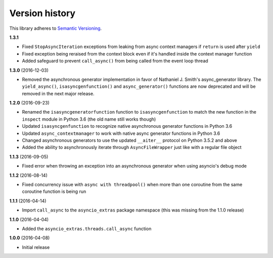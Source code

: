 Version history
===============

This library adheres to `Semantic Versioning <http://semver.org/>`_.

**1.3.1**

- Fixed ``StopAsyncIteration`` exceptions from leaking from async context managers if ``return``
  is used after ``yield``
- Fixed exception being reraised from the context block even if it's handled inside the context
  manager function
- Added safeguard to prevent ``call_async()`` from being called from the event loop thread

**1.3.0** (2016-12-03)

- Removed the asynchronous generator implementation in favor of Nathaniel J. Smith's
  async_generator library. The ``yield_async()``, ``isasyncgenfunction()`` and
  ``async_generator()`` functions are now deprecated and will be removed in the next major release.

**1.2.0** (2016-09-23)

- Renamed the ``isasyncgeneratorfunction`` function to ``isasyncgenfunction`` to match the new
  function in the ``inspect`` module in Python 3.6 (the old name still works though)
- Updated ``isasyncgenfunction`` to recognize native asynchronous generator functions in Python 3.6
- Updated ``async_contextmanager`` to work with native async generator functions in Python 3.6
- Changed asynchronous generators to use the updated ``__aiter__`` protocol on Python 3.5.2 and
  above
- Added the ability to asynchronously iterate through ``AsyncFileWrapper`` just like with a regular
  file object

**1.1.3** (2016-09-05)

- Fixed error when throwing an exception into an asynchronous generator when using asyncio's debug
  mode

**1.1.2** (2016-08-14)

- Fixed concurrency issue with ``async with threadpool()`` when more than one coroutine from the
  same coroutine function is being run

**1.1.1** (2016-04-14)

- Import ``call_async`` to the ``asyncio_extras`` package namespace (this was missing from the
  1.1.0 release)

**1.1.0** (2016-04-04)

- Added the ``asyncio_extras.threads.call_async`` function

**1.0.0** (2016-04-08)

- Initial release
